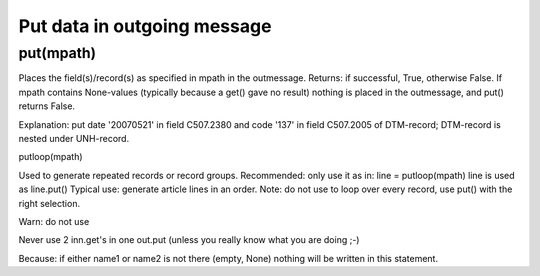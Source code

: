 Put data in outgoing message
----------------------------

put(mpath)
~~~~~~~~~~

Places the field(s)/record(s) as specified in mpath in the outmessage.
Returns: if successful, True, otherwise False. If mpath contains
None-values (typically because a get() gave no result) nothing is placed
in the outmessage, and put() returns False.

.. raw:: html

   <pre><code>#put a message date in a edifact message<br>
   out.put({'BOTSID':'UNH'},{'BOTSID':'DTM','C507.2005':'137','C507.2380':'20070521'}) <br>
   </code></pre>

Explanation: put date '20070521' in field C507.2380 and code '137' in
field C507.2005 of DTM-record; DTM-record is nested under UNH-record.

.. raw:: html

   <h3>

putloop(mpath)

.. raw:: html

   </h3>

Used to generate repeated records or record groups. Recommended: only
use it as in: line = putloop(mpath) line is used as line.put() Typical
use: generate article lines in an order. Note: do not use to loop over
every record, use put() with the right selection.

.. raw:: html

   <pre><code>#loop over lines in edifact-order and write them to fixed in-house:<br>
   for lin in inn.getloop({'BOTSID':'UNH'},{'BOTSID':'LIN'}):<br>
       lou = out.putloop({'BOTSID':'HEA'},{'BOTSID':'LIN'})<br>
       lou.put({'BOTSID':'LIN','REGEL':lin.get({'BOTSID':'LIN','1082':None})})<br>
       lou.put({'BOTSID':'LIN','ARTIKEL':lin.get({'BOTSID':'LIN','C212.7140':None})})<br>
       lou.put({'BOTSID':'LIN','BESTELDAANTAL':lin.get({'BOTSID':'LIN'},<br>
                   {'BOTSID':'QTY','C186.6063':'21','C186.6060':None})})<br>
   </code></pre>

.. raw:: html

   <h3>

Warn: do not use

.. raw:: html

   </h3>

Never use 2 inn.get's in one out.put (unless you really know what you
are doing ;-)

.. raw:: html

   <pre><code>out.put({'BOTSID':'ADD','7747':inn.get('BOTSID':'HEA','name1':None),'7749':inn.get('BOTSID':'HEA','name2':None)})} <br>
   </code></pre>

Because: if either name1 or name2 is not there (empty, None) nothing
will be written in this statement.
